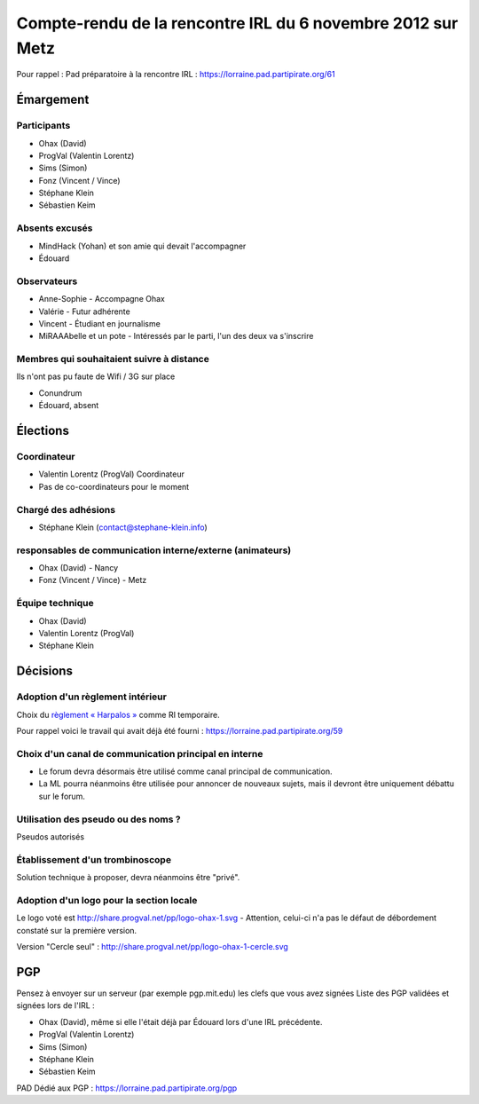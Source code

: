 ============================================================
Compte-rendu de la rencontre IRL du 6 novembre 2012 sur Metz
============================================================

Pour rappel : Pad préparatoire à la rencontre IRL : https://lorraine.pad.partipirate.org/61

Émargement
==========

Participants
------------

* Ohax (David)
* ProgVal (Valentin Lorentz)
* Sims (Simon)
* Fonz (Vincent / Vince)
* Stéphane Klein
* Sébastien Keim

Absents excusés
---------------

* MindHack (Yohan) et son amie qui devait l'accompagner
* Édouard

Observateurs
------------

* Anne-Sophie - Accompagne Ohax
* Valérie - Futur adhérente
* Vincent - Étudiant en journalisme
* MiRAAAbelle et un pote - Intéressés par le parti, l'un des deux va s'inscrire

Membres qui souhaitaient suivre à distance
------------------------------------------

Ils n'ont pas pu faute de Wifi / 3G sur place

* Conundrum
* Édouard, absent

Élections
=========

Coordinateur
------------

* Valentin Lorentz (ProgVal) Coordinateur
* Pas de co-coordinateurs pour le moment

Chargé des adhésions
--------------------

* Stéphane Klein (contact@stephane-klein.info)

responsables de communication interne/externe (animateurs)
----------------------------------------------------------

* Ohax (David) - Nancy
* Fonz (Vincent / Vince) - Metz

Équipe technique
----------------

* Ohax (David)
* Valentin Lorentz (ProgVal)
* Stéphane Klein

Décisions
=========

Adoption d'un règlement intérieur
---------------------------------

Choix du `règlement « Harpalos » <reglement>`_ comme RI temporaire.

Pour rappel voici le travail qui avait déjà été fourni : https://lorraine.pad.partipirate.org/59

Choix d'un canal de communication principal en interne
------------------------------------------------------

* Le forum devra désormais être utilisé comme canal principal de communication.
* La ML pourra néanmoins être utilisée pour annoncer de nouveaux sujets, mais il devront être uniquement débattu sur le forum.

Utilisation des pseudo ou des noms ?
------------------------------------

Pseudos autorisés

Établissement d'un trombinoscope
--------------------------------

Solution technique à proposer, devra néanmoins être "privé".

Adoption d'un logo pour la section locale
-----------------------------------------

Le logo voté est http://share.progval.net/pp/logo-ohax-1.svg - Attention, celui-ci n'a pas le défaut de débordement constaté sur la première version.

Version "Cercle seul" : http://share.progval.net/pp/logo-ohax-1-cercle.svg

PGP
===

Pensez à envoyer sur un serveur (par exemple pgp.mit.edu) les clefs que vous avez signées
Liste des PGP validées et signées lors de l'IRL : 

* Ohax (David), même si elle l'était déjà par Édouard lors d'une IRL précédente.
* ProgVal (Valentin Lorentz)
* Sims (Simon)
* Stéphane Klein
* Sébastien Keim

PAD Dédié aux PGP : https://lorraine.pad.partipirate.org/pgp
